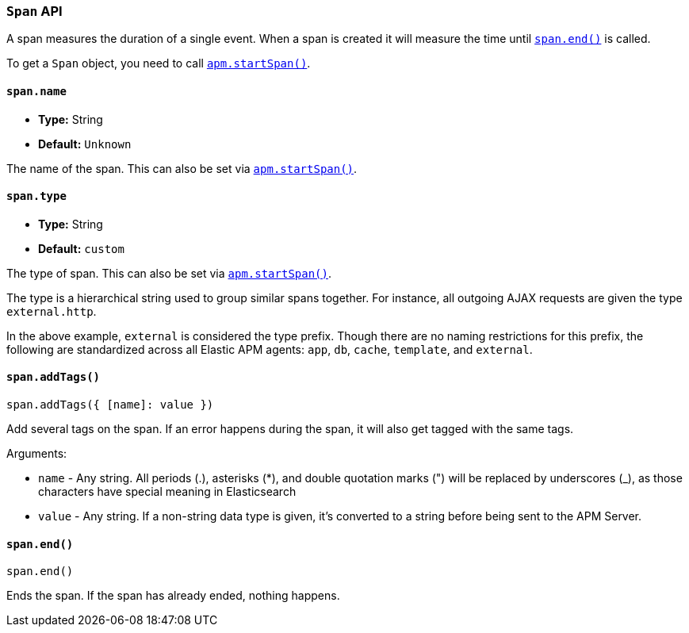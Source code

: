 [[span-api]]

=== `Span` API

A span measures the duration of a single event.
When a span is created it will measure the time until <<span-end,`span.end()`>> is called.

To get a `Span` object,
you need to call <<apm-start-span,`apm.startSpan()`>>.

[float]
[[span-name]]
==== `span.name`

* *Type:* String
* *Default:* `Unknown`

The name of the span.
This can also be set via <<apm-start-span,`apm.startSpan()`>>.


[float]
[[span-type]]
==== `span.type`

* *Type:* String
* *Default:* `custom`

The type of span.
This can also be set via <<apm-start-span,`apm.startSpan()`>>.

The type is a hierarchical string used to group similar spans together.
For instance, all outgoing AJAX requests are given the type `external.http`.

In the above example, `external` is considered the type prefix.
Though there are no naming restrictions for this prefix,
the following are standardized across all Elastic APM agents:
`app`, `db`, `cache`, `template`, and `external`.


[float]
[[span-add-tags]]
==== `span.addTags()`

[source,js]
----
span.addTags({ [name]: value })
----

Add several tags on the span. If an error happens during the span,
it will also get tagged with the same tags.

Arguments:

* `name` - Any string. All periods (.), asterisks (*), and double quotation marks (") will be replaced by underscores (_), as those characters have special meaning in Elasticsearch

* `value` - Any string. If a non-string data type is given, it's converted to a string before being sent to the APM Server.


[float]
[[span-end]]
==== `span.end()`

[source,js]
----
span.end()
----

Ends the span. If the span has already ended, nothing happens.